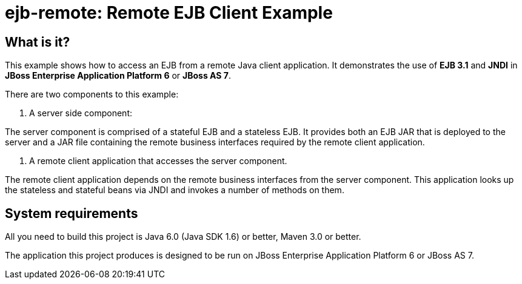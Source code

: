 ejb-remote: Remote EJB Client Example
=====================================


What is it?
-----------

This example shows how to access an EJB from a remote Java client application. It demonstrates the use of *EJB 3.1* and *JNDI* in *JBoss Enterprise Application Platform 6* or *JBoss AS 7*.

There are two components to this example: 

1. A server side component:

The server component is comprised of a stateful EJB and a stateless EJB. It provides both an EJB JAR that is deployed to the server and a JAR file containing the remote business interfaces required by the remote client application.

2. A remote client application that accesses the server component. 

The remote client application depends on the remote business interfaces from the server component. This application looks up the stateless and stateful beans via JNDI and invokes a number of methods on them.


System requirements
-------------------

All you need to build this project is Java 6.0 (Java SDK 1.6) or better, Maven 3.0 or better.

The application this project produces is designed to be run on JBoss Enterprise Application Platform 6 or JBoss AS 7. 

 

